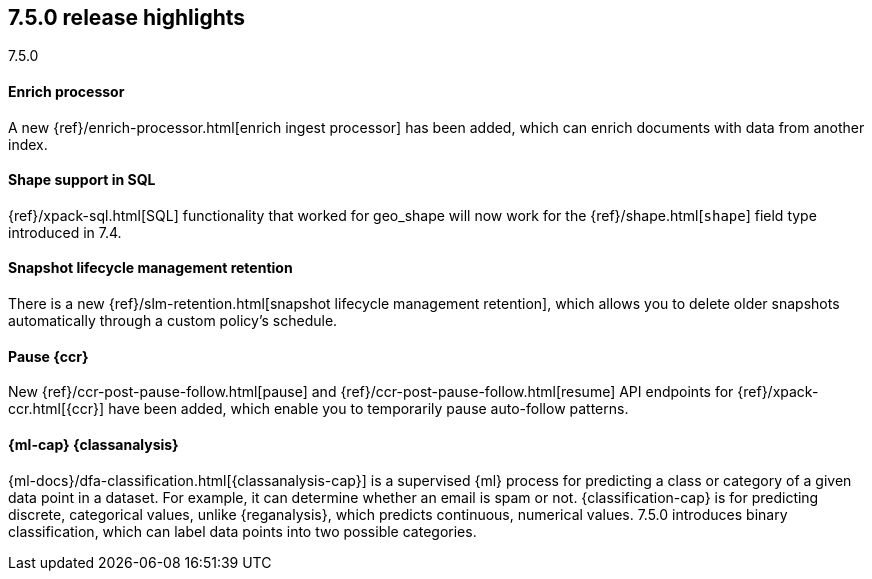 [[release-highlights-7.5.0]]
== 7.5.0 release highlights
++++
<titleabbrev>7.5.0</titleabbrev>
++++

//NOTE: The notable-highlights tagged regions are re-used in the
//Installation and Upgrade Guide

// tag::notable-highlights[]
[float]
==== Enrich processor

A new {ref}/enrich-processor.html[enrich ingest processor] has been added,
which can enrich documents with data from another index.

// end::notable-highlights[]

// tag::notable-highlights[]
[float]
==== Shape support in SQL

{ref}/xpack-sql.html[SQL] functionality that worked for geo_shape will
now work for the {ref}/shape.html[`shape`] field type introduced in 7.4.


// end::notable-highlights[]


// tag::notable-highlights[]
[float]
==== Snapshot lifecycle management retention

There is a new {ref}/slm-retention.html[snapshot lifecycle management retention],
which allows you to delete older snapshots automatically through a custom
policy’s schedule.

// end::notable-highlights[]


// tag::notable-highlights[]
[float]
==== Pause {ccr}

New {ref}/ccr-post-pause-follow.html[pause] and
{ref}/ccr-post-pause-follow.html[resume] API endpoints for
{ref}/xpack-ccr.html[{ccr}] have been added, which enable you to temporarily
pause auto-follow patterns.

// end::notable-highlights[]

// tag::notable-highlights[]
[float]
==== {ml-cap} {classanalysis}

{ml-docs}/dfa-classification.html[{classanalysis-cap}] is a supervised {ml}
process for predicting a class or category of a given data point in a dataset.
For example, it can determine whether an email is spam or not.
{classification-cap} is for predicting discrete, categorical values, unlike
{reganalysis}, which predicts continuous, numerical values. 7.5.0 introduces
binary classification, which can label data points into two possible categories.

// end::notable-highlights[]

